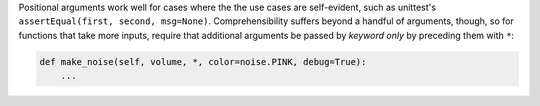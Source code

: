 Positional arguments work well for cases where the the use cases are
self-evident, such as unittest's ``assertEqual(first, second, msg=None)``.
Comprehensibility suffers beyond a handful of arguments, though, so for
functions that take more inputs, require that additional arguments be
passed by *keyword only* by preceding them with ``*``:

.. code-block:: python

    def make_noise(self, volume, *, color=noise.PINK, debug=True):
        ...
